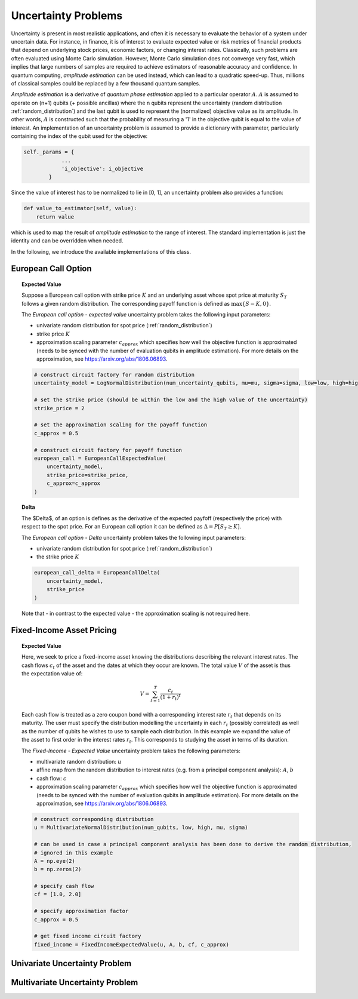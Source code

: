 .. _uncertainty-problems:

====================
Uncertainty Problems
====================

Uncertainty is present in most realistic applications, and often it is necessary to evaluate
the behavior of a system under uncertain data.
For instance, in finance, it is of interest to evaluate expected value or risk metrics of
financial products that depend on underlying stock prices, economic factors, or changing
interest rates. Classically, such problems are often evaluated using Monte Carlo simulation.
However, Monte Carlo simulation does not converge very fast, which implies that large numbers of
samples are required to achieve estimators of reasonable accuracy and confidence.
In quantum computing, *amplitude estimation* can be used instead, which can lead to a quadratic
speed-up. Thus, millions of classical samples could be replaced by a few thousand quantum samples.

*Amplitude estimation* is a derivative of *quantum phase estimation* applied to a particular
operator :math:`A`. :math:`A` is assumed to operate on (n+1) qubits (+ possible ancillas) where
the n qubits represent the uncertainty (random distribution :ref:`random_distribution`) and the
last qubit is used to represent the (normalized) objective value as its amplitude.
In other words, :math:`A` is constructed such that the probability of measuring a '1' in the
objective qubit is equal to the value of interest. An implementation of an uncertainty problem is
assumed to provide a dictionary with parameter, particularly containing the index of the qubit
used for the objective:

.. code:: python

    self._params = {
                ...
                'i_objective': i_objective
            }

Since the value of interest has to be normalized to lie in [0, 1], an uncertainty problem also
provides a function:

.. code:: python

    def value_to_estimator(self, value):
        return value

which is used to map the result of *amplitude estimation* to the range of interest.
The standard implementation is just the identity and can be overridden when needed.

In the following, we introduce the available implementations of this class.

--------------------
European Call Option
--------------------

.. topic:: Expected Value

    Suppose a European call option with strike price :math:`K` and an underlying asset whose spot price at maturity :math:`S_T`
    follows a given random distribution.
    The corresponding payoff function is defined as :math:`\max \{ S - K, 0 \}`.

    The *European call option - expected value* uncertainty problem takes the following input parameters:

    - univariate random distribution for spot price (:ref:`random_distribution`)
    - strike price :math:`K`
    - approximation scaling parameter :math:`c_{approx}` which specifies how well the objective function is approximated (needs to be synced with the number of evaluation qubits in amplitude estimation). For more details on the approximation, see https://arxiv.org/abs/1806.06893.

    .. code:: python

        # construct circuit factory for random distribution
        uncertainty_model = LogNormalDistribution(num_uncertainty_qubits, mu=mu, sigma=sigma, low=low, high=high)

        # set the strike price (should be within the low and the high value of the uncertainty)
        strike_price = 2

        # set the approximation scaling for the payoff function
        c_approx = 0.5

        # construct circuit factory for payoff function
        european_call = EuropeanCallExpectedValue(
            uncertainty_model,
            strike_price=strike_price,
            c_approx=c_approx
        )

.. topic:: Delta

    The $\Delta$, of an option is defines as the derivative of the expected payfoff (respectively the price) with respect to the spot price.
    For an European call option it can be defined as :math:`\Delta = P\left[ S_T \geq K \right]`.

    The *European call option - Delta* uncertainty problem takes the following input parameters:

    - univariate random distribution for spot price (:ref:`random_distribution`)
    - the strike price :math:`K`

    .. code:: python

        european_call_delta = EuropeanCallDelta(
            uncertainty_model,
            strike_price
        )

    Note that - in contrast to the expected value - the approximation scaling is not required here.

--------------------------
Fixed-Income Asset Pricing
--------------------------

.. topic:: Expected Value

    Here, we seek to price a fixed-income asset knowing the distributions describing the relevant interest rates.
    The cash flows :math:`c_t` of the asset and the dates at which they occur are known.
    The total value :math:`V` of the asset is thus the expectation value of:

    .. math::

        V = \sum_{t=1}^T \frac{c_t}{(1+r_t)^t}

    Each cash flow is treated as a zero coupon bond with a corresponding interest rate :math:`r_t` that depends on its maturity.
    The user must specify the distribution modelling the uncertainty in each :math:`r_t` (possibly correlated)
    as well as the number of qubits he wishes to use to sample each distribution.
    In this example we expand the value of the asset to first order in the interest rates :math:`r_t`.
    This corresponds to studying the asset in terms of its duration.

    The *Fixed-Income - Expected Value* uncertainty problem takes the following parameters:

    - multivariate random distribution: :math:`u`
    - affine map from the random distribution to interest rates (e.g. from a principal component analysis): :math:`A`, :math:`b`
    - cash flow: :math:`c`
    - approximation scaling parameter :math:`c_{approx}` which specifies how well the objective function is approximated (needs to be synced with the number of evaluation qubits in amplitude estimation). For more details on the approximation, see https://arxiv.org/abs/1806.06893.

    .. code:: python

        # construct corresponding distribution
        u = MultivariateNormalDistribution(num_qubits, low, high, mu, sigma)

        # can be used in case a principal component analysis has been done to derive the random distribution,
        # ignored in this example
        A = np.eye(2)
        b = np.zeros(2)

        # specify cash flow
        cf = [1.0, 2.0]

        # specify approximation factor
        c_approx = 0.5

        # get fixed income circuit factory
        fixed_income = FixedIncomeExpectedValue(u, A, b, cf, c_approx)

------------------------------
Univariate Uncertainty Problem
------------------------------

--------------------------------
Multivariate Uncertainty Problem
--------------------------------
